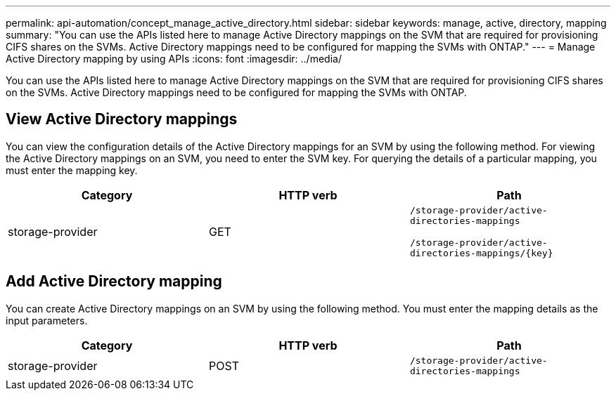 ---
permalink: api-automation/concept_manage_active_directory.html
sidebar: sidebar
keywords: manage, active, directory, mapping
summary: "You can use the APIs listed here to manage Active Directory mappings on the SVM that are required for provisioning CIFS shares on the SVMs. Active Directory mappings need to be configured for mapping the SVMs with ONTAP."
---
= Manage Active Directory mapping by using APIs
:icons: font
:imagesdir: ../media/

[.lead]
You can use the APIs listed here to manage Active Directory mappings on the SVM that are required for provisioning CIFS shares on the SVMs. Active Directory mappings need to be configured for mapping the SVMs with ONTAP.

== View Active Directory mappings

You can view the configuration details of the Active Directory mappings for an SVM by using the following method. For viewing the Active Directory mappings on an SVM, you need to enter the SVM key. For querying the details of a particular mapping, you must enter the mapping key.
[cols="3*",options="header"]
|===
| Category| HTTP verb| Path
a|
storage-provider
a|
GET
a|
`/storage-provider/active-directories-mappings`

`/storage-provider/active-directories-mappings/\{key}`

|===

== Add Active Directory mapping

You can create Active Directory mappings on an SVM by using the following method. You must enter the mapping details as the input parameters.
[cols="3*",options="header"]
|===
| Category| HTTP verb| Path
a|
storage-provider
a|
POST
a|
`/storage-provider/active-directories-mappings`
|===
// 2025-6-11, OTHERDOC-133